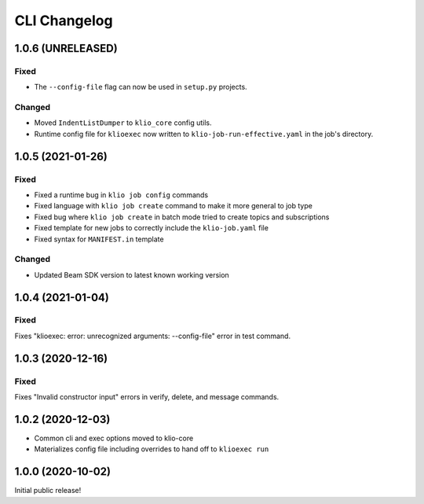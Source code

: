 CLI Changelog
=============

1.0.6 (UNRELEASED)
------------------

Fixed
*****

* The ``--config-file`` flag can now be used in ``setup.py`` projects.

Changed
*******

* Moved ``IndentListDumper`` to ``klio_core`` config utils.
* Runtime config file for ``klioexec`` now written to ``klio-job-run-effective.yaml`` in the job's directory.


1.0.5 (2021-01-26)
------------------

Fixed
*****
* Fixed a runtime bug in ``klio job config`` commands
* Fixed language with ``klio job create`` command to make it more general to job type
* Fixed bug where ``klio job create`` in batch mode tried to create topics and subscriptions
* Fixed template for new jobs to correctly include the ``klio-job.yaml`` file
* Fixed syntax for ``MANIFEST.in`` template

Changed
*******

* Updated Beam SDK version to latest known working version

1.0.4 (2021-01-04)
------------------

Fixed
*****
Fixes "klioexec: error: unrecognized arguments: --config-file" error in
test command.

1.0.3 (2020-12-16)
------------------

Fixed
*****
Fixes "Invalid constructor input" errors in verify, delete, and message commands.


1.0.2 (2020-12-03)
------------------

* Common cli and exec options moved to klio-core
* Materializes config file including overrides to hand off to ``klioexec run``


1.0.0 (2020-10-02)
------------------

Initial public release!
